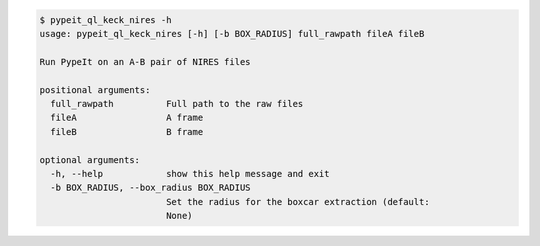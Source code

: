 .. code-block:: console

    $ pypeit_ql_keck_nires -h
    usage: pypeit_ql_keck_nires [-h] [-b BOX_RADIUS] full_rawpath fileA fileB
    
    Run PypeIt on an A-B pair of NIRES files
    
    positional arguments:
      full_rawpath          Full path to the raw files
      fileA                 A frame
      fileB                 B frame
    
    optional arguments:
      -h, --help            show this help message and exit
      -b BOX_RADIUS, --box_radius BOX_RADIUS
                            Set the radius for the boxcar extraction (default:
                            None)
    